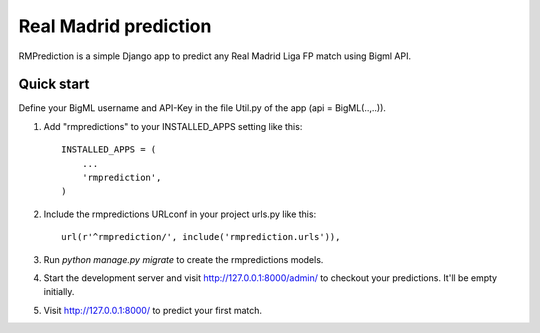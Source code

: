 ======================
Real Madrid prediction
======================

RMPrediction is a simple Django app to predict any Real Madrid Liga FP match using Bigml API.


Quick start
-----------
Define your BigML username and API-Key in the file Util.py of the app (api = BigML(..,..)).

1. Add "rmpredictions" to your INSTALLED_APPS setting like this::

    INSTALLED_APPS = (
        ...
        'rmprediction',
    )

2. Include the rmpredictions URLconf in your project urls.py like this::

    url(r'^rmprediction/', include('rmprediction.urls')),

3. Run `python manage.py migrate` to create the rmpredictions models.

4. Start the development server and visit http://127.0.0.1:8000/admin/
   to checkout your predictions. It'll be empty initially.

5. Visit http://127.0.0.1:8000/ to predict your first match.
